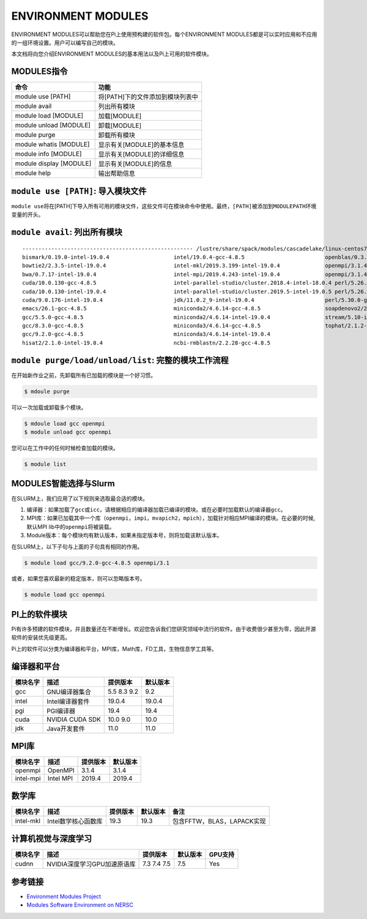.. _module:

===================
ENVIRONMENT MODULES
===================

ENVIRONMENT MODULES可以帮助您在Pi上使用预构建的软件包。每个ENVIRONMENT
MODULES都是可以实时应用和不应用的一组环境设置。用户可以编写自己的模块。

本文档将向您介绍ENVIRONMENT MODULES的基本用法以及Pi上可用的软件模块。

MODULES指令
-----------

======================= ================================
命令                    功能
======================= ================================
module use [PATH]       将[PATH]下的文件添加到模块列表中
module avail            列出所有模块
module load [MODULE]    加载[MODULE]
module unload [MODULE]  卸载[MODULE]
module purge            卸载所有模块
module whatis [MODULE]  显示有关[MODULE]的基本信息
module info [MODULE]    显示有关[MODULE]的详细信息
module display [MODULE] 显示有关[MODULE]的信息
module help             输出帮助信息
======================= ================================

``module use [PATH]``: 导入模块文件
-----------------------------------

``module use``\ 将在[PATH]下导入所有可用的模块文件，这些文件可在模块命令中使用。最终，\ ``[PATH]``\ 被添加到\ ``MODULEPATH``\ 环境变量的开头。

``module avail``: 列出所有模块
------------------------------

::

   ----------------------------------------------------- /lustre/share/spack/modules/cascadelake/linux-centos7-x86_64 -----------------------------------------------------
   bismark/0.19.0-intel-19.0.4                    intel/19.0.4-gcc-4.8.5                         openblas/0.3.6-intel-19.0.4
   bowtie2/2.3.5-intel-19.0.4                     intel-mkl/2019.3.199-intel-19.0.4              openmpi/3.1.4-gcc-4.8.5
   bwa/0.7.17-intel-19.0.4                        intel-mpi/2019.4.243-intel-19.0.4              openmpi/3.1.4-intel-19.0.4
   cuda/10.0.130-gcc-4.8.5                        intel-parallel-studio/cluster.2018.4-intel-18.0.4 perl/5.26.2-gcc-4.8.5
   cuda/10.0.130-intel-19.0.4                     intel-parallel-studio/cluster.2019.5-intel-19.0.5 perl/5.26.2-intel-19.0.4
   cuda/9.0.176-intel-19.0.4                      jdk/11.0.2_9-intel-19.0.4                      perl/5.30.0-gcc-4.8.5
   emacs/26.1-gcc-4.8.5                           miniconda2/4.6.14-gcc-4.8.5                    soapdenovo2/240-gcc-4.8.5
   gcc/5.5.0-gcc-4.8.5                            miniconda2/4.6.14-intel-19.0.4                 stream/5.10-intel-19.0.4
   gcc/8.3.0-gcc-4.8.5                            miniconda3/4.6.14-gcc-4.8.5                    tophat/2.1.2-intel-19.0.4
   gcc/9.2.0-gcc-4.8.5                            miniconda3/4.6.14-intel-19.0.4
   hisat2/2.1.0-intel-19.0.4                      ncbi-rmblastn/2.2.28-gcc-4.8.5

``module purge/load/unload/list``: 完整的模块工作流程
-----------------------------------------------------

在开始新作业之前，先卸载所有已加载的模块是一个好习惯。

.. code:: bash

   $ mdoule purge

可以一次加载或卸载多个模块。

.. code:: bash

   $ mdoule load gcc openmpi
   $ module unload gcc openmpi

您可以在工作中的任何时候检查加载的模块。

.. code:: bash

   $ module list

MODULES智能选择与Slurm
----------------------

在SLURM上，我们应用了以下规则来选取最合适的模块。

1. 编译器：如果加载了\ ``gcc``\ 或\ ``icc``\ ，请根据相应的编译器加载已编译的模块。或在必要时加载默认的编译器\ ``gcc``\ 。
2. MPI库：如果已加载其中一个库（\ ``openmpi``\ ，\ ``impi``\ ，\ ``mvapich2``\ ，\ ``mpich``\ ），加载针对相应MPI编译的模块。在必要的时候,默认MPI
   lib中的\ ``openmpi``\ 将被装载。
3. Module版本：每个模块均有默认版本，如果未指定版本号，则将加载该默认版本。

在SLURM上，以下子句与上面的子句具有相同的作用。

.. code:: bash

   $ module load gcc/9.2.0-gcc-4.8.5 openmpi/3.1

或者，如果您喜欢最新的稳定版本，则可以忽略版本号。

.. code:: bash

   $ module load gcc openmpi

PI上的软件模块
--------------

Pi有许多预建的软件模块，并且数量还在不断增长。欢迎您告诉我们您研究领域中流行的软件。由于收费很少甚至为零，因此开源软件的安装优先级更高。

Pi上的软件可以分类为编译器和平台，MPI库，Math库，FD工具，生物信息学工具等。

编译器和平台
------------

======== =============== =========== ========
模块名字 描述            提供版本    默认版本
======== =============== =========== ========
gcc      GNU编译器集合   5.5 8.3 9.2 9.2
intel    Intel编译器套件 19.0.4      19.0.4
pgi      PGI编译器       19.4        19.4
cuda     NVIDIA CUDA SDK 10.0 9.0    10.0
jdk      Java开发套件    11.0        11.0
======== =============== =========== ========

MPI库
-----

========= ========= ======== ========
模块名字  描述      提供版本 默认版本
========= ========= ======== ========
openmpi   OpenMPI   3.1.4    3.1.4
intel-mpi Intel MPI 2019.4   2019.4
========= ========= ======== ========

数学库
------

+-----------+---------------------+----------+----------+----------------------------+
| 模块名字  | 描述                | 提供版本 | 默认版本 | 备注                       |
+===========+=====================+==========+==========+============================+
| intel-mkl | Intel数学核心函数库 | 19.3     | 19.3     | 包含FFTW，BLAS，LAPACK实现 |
+-----------+---------------------+----------+----------+----------------------------+

计算机视觉与深度学习
--------------------

======== =========================== =========== ======== =======
模块名字 描述                        提供版本    默认版本 GPU支持
======== =========================== =========== ======== =======
cudnn    NVIDIA深度学习GPU加速原语库 7.3 7.4 7.5 7.5      Yes
======== =========================== =========== ======== =======

.. raw:: html

   <!-- ## 用于构建和调整软件的工具

   | 模块名字 | 描述 | 提供版本 | 默认版本 | 
   | ---- | ---- | ---- | ---- |
   | maven | 软件项目管理工具 | 3.3 | 3.3 |
   | bazel | 软件构建工具 | 0.1 | 0.1 |
   | vtune | Intel vtune | 5.1 | 5.1 | -->

参考链接
--------

-  `Environment Modules Project <http://modules.sourceforge.net/>`__
-  `Modules Software Environment on
   NERSC <https://www.nersc.gov/users/software/nersc-user-environment/modules/>`__
